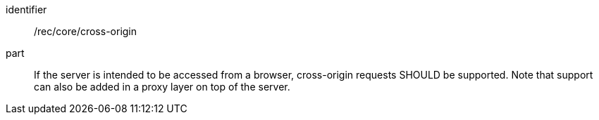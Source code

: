 [[rec_core_cross-origin]]
////
[width="90%",cols="2,6a"]
|===
^|*Recommendation {counter:rec-id}* |*/rec/core/cross-origin*
^|A |If the server is intended to be accessed from a browser, cross-origin requests SHOULD be supported. Note that support can also be added in a proxy layer on top of the server.
|===
////

[recommendation]
====
[%metadata]
identifier:: /rec/core/cross-origin
part:: If the server is intended to be accessed from a browser, cross-origin requests SHOULD be supported. Note that support can also be added in a proxy layer on top of the server.
====
